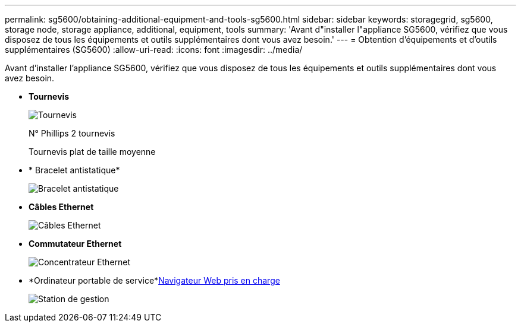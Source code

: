 ---
permalink: sg5600/obtaining-additional-equipment-and-tools-sg5600.html 
sidebar: sidebar 
keywords: storagegrid, sg5600, storage node, storage appliance, additional, equipment, tools 
summary: 'Avant d"installer l"appliance SG5600, vérifiez que vous disposez de tous les équipements et outils supplémentaires dont vous avez besoin.' 
---
= Obtention d'équipements et d'outils supplémentaires (SG5600)
:allow-uri-read: 
:icons: font
:imagesdir: ../media/


[role="lead"]
Avant d'installer l'appliance SG5600, vérifiez que vous disposez de tous les équipements et outils supplémentaires dont vous avez besoin.

* *Tournevis*
+
image::../media/appliance_screwdrivers.gif[Tournevis]

+
N° Phillips 2 tournevis

+
Tournevis plat de taille moyenne

* * Bracelet antistatique*
+
image::../media/appliance_wriststrap.gif[Bracelet antistatique]

* *Câbles Ethernet*
+
image::../media/appliance_ethernet_cables.gif[Câbles Ethernet]

* *Commutateur Ethernet*
+
image::../media/appliance_ethernet_switch_network_hub.gif[Concentrateur Ethernet]

* *Ordinateur portable de service*xref:../admin/web-browser-requirements.adoc[Navigateur Web pris en charge]
+
image::../media/appliance_laptop.gif[Station de gestion]


